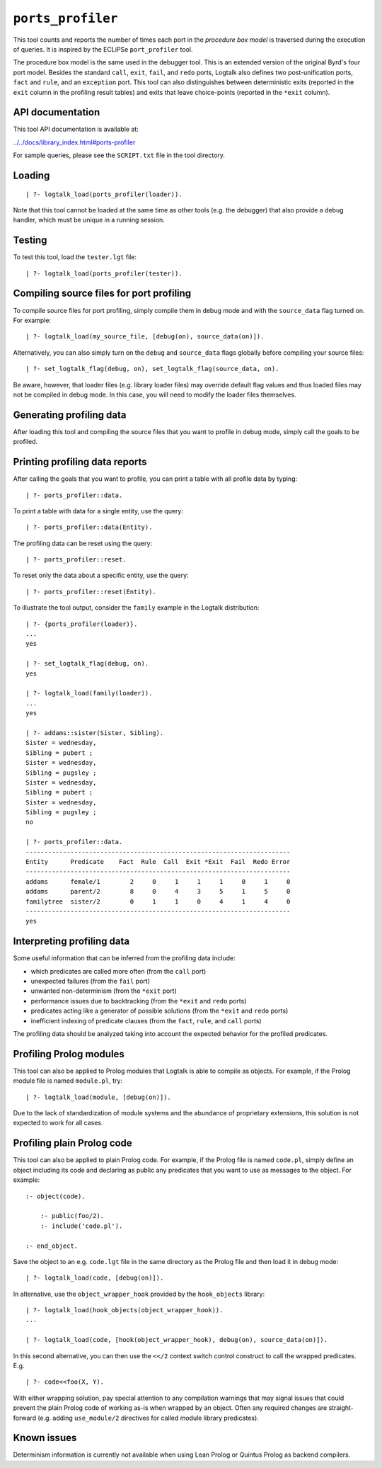 ``ports_profiler``
==================

This tool counts and reports the number of times each port in the
*procedure box model* is traversed during the execution of queries. It
is inspired by the ECLiPSe ``port_profiler`` tool.

The procedure box model is the same used in the debugger tool. This is
an extended version of the original Byrd's four port model. Besides the
standard ``call``, ``exit``, ``fail``, and ``redo`` ports, Logtalk also
defines two post-unification ports, ``fact`` and ``rule``, and an
``exception`` port. This tool can also distinguishes between
deterministic exits (reported in the ``exit`` column in the profiling
result tables) and exits that leave choice-points (reported in the
``*exit`` column).

API documentation
-----------------

This tool API documentation is available at:

`../../docs/library_index.html#ports-profiler <../../docs/library_index.html#ports-profiler>`__

For sample queries, please see the ``SCRIPT.txt`` file in the tool
directory.

Loading
-------

::

   | ?- logtalk_load(ports_profiler(loader)).

Note that this tool cannot be loaded at the same time as other tools
(e.g. the debugger) that also provide a debug handler, which must be
unique in a running session.

Testing
-------

To test this tool, load the ``tester.lgt`` file:

::

   | ?- logtalk_load(ports_profiler(tester)).

Compiling source files for port profiling
-----------------------------------------

To compile source files for port profiling, simply compile them in debug
mode and with the ``source_data`` flag turned on. For example:

::

   | ?- logtalk_load(my_source_file, [debug(on), source_data(on)]).

Alternatively, you can also simply turn on the ``debug`` and
``source_data`` flags globally before compiling your source files:

::

   | ?- set_logtalk_flag(debug, on), set_logtalk_flag(source_data, on).

Be aware, however, that loader files (e.g. library loader files) may
override default flag values and thus loaded files may not be compiled
in debug mode. In this case, you will need to modify the loader files
themselves.

Generating profiling data
-------------------------

After loading this tool and compiling the source files that you want to
profile in debug mode, simply call the goals to be profiled.

Printing profiling data reports
-------------------------------

After calling the goals that you want to profile, you can print a table
with all profile data by typing:

::

   | ?- ports_profiler::data.

To print a table with data for a single entity, use the query:

::

   | ?- ports_profiler::data(Entity).

The profiling data can be reset using the query:

::

   | ?- ports_profiler::reset.

To reset only the data about a specific entity, use the query:

::

   | ?- ports_profiler::reset(Entity).

To illustrate the tool output, consider the ``family`` example in the
Logtalk distribution:

::

   | ?- {ports_profiler(loader)}.
   ...
   yes

   | ?- set_logtalk_flag(debug, on).
   yes

   | ?- logtalk_load(family(loader)).
   ...
   yes

   | ?- addams::sister(Sister, Sibling).
   Sister = wednesday,
   Sibling = pubert ;
   Sister = wednesday,
   Sibling = pugsley ;
   Sister = wednesday,
   Sibling = pubert ;
   Sister = wednesday,
   Sibling = pugsley ;
   no

   | ?- ports_profiler::data.
   -----------------------------------------------------------------------
   Entity      Predicate    Fact  Rule  Call  Exit *Exit  Fail  Redo Error
   -----------------------------------------------------------------------
   addams      female/1        2     0     1     1     1     0     1     0
   addams      parent/2        8     0     4     3     5     1     5     0
   familytree  sister/2        0     1     1     0     4     1     4     0
   -----------------------------------------------------------------------
   yes

Interpreting profiling data
---------------------------

Some useful information that can be inferred from the profiling data
include:

-  which predicates are called more often (from the ``call`` port)
-  unexpected failures (from the ``fail`` port)
-  unwanted non-determinism (from the ``*exit`` port)
-  performance issues due to backtracking (from the ``*exit`` and
   ``redo`` ports)
-  predicates acting like a generator of possible solutions (from the
   ``*exit`` and ``redo`` ports)
-  inefficient indexing of predicate clauses (from the ``fact``,
   ``rule``, and ``call`` ports)

The profiling data should be analyzed taking into account the expected
behavior for the profiled predicates.

Profiling Prolog modules
------------------------

This tool can also be applied to Prolog modules that Logtalk is able to
compile as objects. For example, if the Prolog module file is named
``module.pl``, try:

::

   | ?- logtalk_load(module, [debug(on)]).

Due to the lack of standardization of module systems and the abundance
of proprietary extensions, this solution is not expected to work for all
cases.

Profiling plain Prolog code
---------------------------

This tool can also be applied to plain Prolog code. For example, if the
Prolog file is named ``code.pl``, simply define an object including its
code and declaring as public any predicates that you want to use as
messages to the object. For example:

::

   :- object(code).

       :- public(foo/2).
       :- include('code.pl').

   :- end_object.

Save the object to an e.g. ``code.lgt`` file in the same directory as
the Prolog file and then load it in debug mode:

::

   | ?- logtalk_load(code, [debug(on)]).

In alternative, use the ``object_wrapper_hook`` provided by the
``hook_objects`` library:

::

   | ?- logtalk_load(hook_objects(object_wrapper_hook)).
   ...

   | ?- logtalk_load(code, [hook(object_wrapper_hook), debug(on), source_data(on)]).

In this second alternative, you can then use the ``<</2`` context switch
control construct to call the wrapped predicates. E.g.

::

   | ?- code<<foo(X, Y).

With either wrapping solution, pay special attention to any compilation
warnings that may signal issues that could prevent the plain Prolog code
of working as-is when wrapped by an object. Often any required changes
are straight-forward (e.g. adding ``use_module/2`` directives for called
module library predicates).

Known issues
------------

Determinism information is currently not available when using Lean
Prolog or Quintus Prolog as backend compilers.
